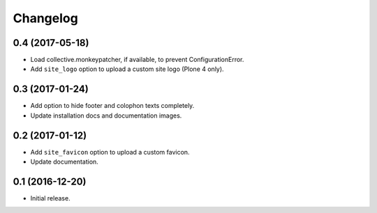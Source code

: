 Changelog
=========


0.4 (2017-05-18)
----------------

- Load collective.monkeypatcher, if available, to prevent ConfigurationError.
- Add ``site_logo`` option to upload a custom site logo (Plone 4 only).


0.3 (2017-01-24)
----------------

- Add option to hide footer and colophon texts completely.
- Update installation docs and documentation images.


0.2 (2017-01-12)
----------------

- Add ``site_favicon`` option to upload a custom favicon.
- Update documentation.


0.1 (2016-12-20)
----------------

- Initial release.
